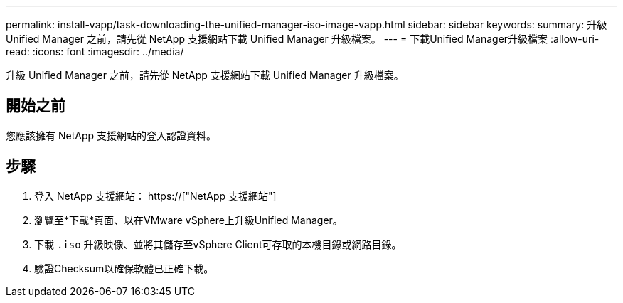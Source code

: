 ---
permalink: install-vapp/task-downloading-the-unified-manager-iso-image-vapp.html 
sidebar: sidebar 
keywords:  
summary: 升級 Unified Manager 之前，請先從 NetApp 支援網站下載 Unified Manager 升級檔案。 
---
= 下載Unified Manager升級檔案
:allow-uri-read: 
:icons: font
:imagesdir: ../media/


[role="lead"]
升級 Unified Manager 之前，請先從 NetApp 支援網站下載 Unified Manager 升級檔案。



== 開始之前

您應該擁有 NetApp 支援網站的登入認證資料。



== 步驟

. 登入 NetApp 支援網站： https://["NetApp 支援網站"]
. 瀏覽至*下載*頁面、以在VMware vSphere上升級Unified Manager。
. 下載 `.iso` 升級映像、並將其儲存至vSphere Client可存取的本機目錄或網路目錄。
. 驗證Checksum以確保軟體已正確下載。

